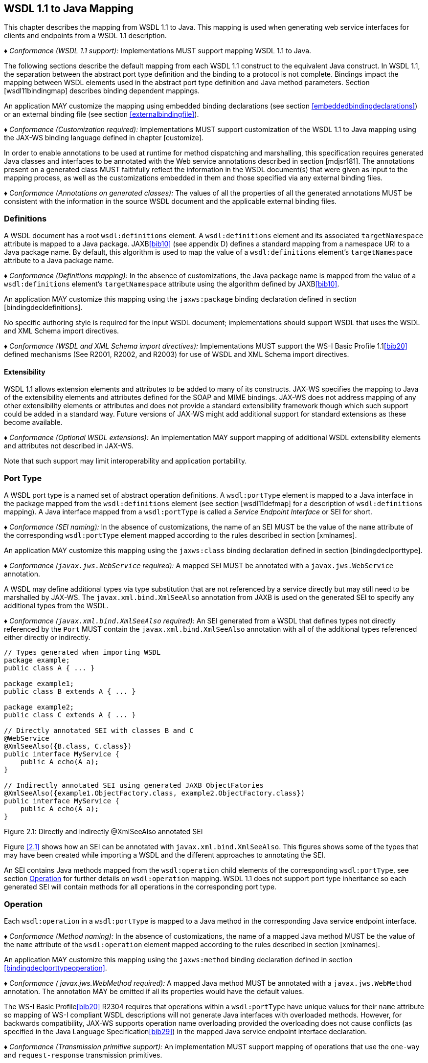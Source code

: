 //
// Copyright (c) 2020 Contributors to the Eclipse Foundation
//

[[wsdl112java]]
== WSDL 1.1 to Java Mapping

This chapter describes the mapping from WSDL 1.1 to Java. This mapping
is used when generating web service interfaces for clients and endpoints
from a WSDL 1.1 description.

_♦ Conformance (WSDL 1.1 support):_ Implementations MUST support mapping WSDL 1.1 to
Java.

The following sections describe the default mapping from each WSDL 1.1
construct to the equivalent Java construct. In WSDL 1.1, the separation
between the abstract port type definition and the binding to a protocol
is not complete. Bindings impact the mapping between WSDL elements used
in the abstract port type definition and Java method parameters. Section
[wsdl11bindingmap] describes binding dependent mappings.

An application MAY customize the mapping using embedded binding
declarations (see section <<embeddedbindingdeclarations>>) or an external
binding file (see section <<externalbindingfile>>).

_♦ Conformance (Customization required):_ Implementations MUST support customization of
the WSDL 1.1 to Java mapping using the JAX-WS binding language defined
in chapter [customize].

In order to enable annotations to be used at runtime for method
dispatching and marshalling, this specification requires generated Java
classes and interfaces to be annotated with the Web service annotations
described in section [mdjsr181]. The annotations present on a generated
class MUST faithfully reflect the information in the WSDL document(s)
that were given as input to the mapping process, as well as the
customizations embedded in them and those specified via any external
binding files.

_♦ Conformance (Annotations on generated classes):_ The values of all the properties of
all the generated annotations MUST be consistent with the information in
the source WSDL document and the applicable external binding files.

[[wsdl11defmap]]
=== Definitions

A WSDL document has a root `wsdl:definitions` element. A
`wsdl:definitions` element and its associated `targetNamespace`
attribute is mapped to a Java package. JAXB<<bib10>>
(see appendix D) defines a standard mapping from a namespace URI to a
Java package name. By default, this algorithm is used to map the value
of a `wsdl:definitions` element’s `targetNamespace` attribute to a Java
package name.

_♦ Conformance (Definitions mapping):_ In the absence of customizations, the Java package
name is mapped from the value of a `wsdl:definitions` element’s
`targetNamespace` attribute using the algorithm defined by JAXB<<bib10>>.

An application MAY customize this mapping using the `jaxws:package`
binding declaration defined in section [bindingdecldefinitions].

No specific authoring style is required for the input WSDL document;
implementations should support WSDL that uses the WSDL and XML Schema
import directives.

_♦ Conformance (WSDL and XML Schema import directives):_ Implementations MUST support the
WS-I Basic Profile 1.1<<bib20>>
defined mechanisms (See R2001, R2002, and R2003) for use of WSDL and XML
Schema import directives.

[[extensibility]]
==== Extensibility

WSDL 1.1 allows extension elements and attributes to be added to many of
its constructs. JAX-WS specifies the mapping to Java of the
extensibility elements and attributes defined for the SOAP and MIME
bindings. JAX-WS does not address mapping of any other extensibility
elements or attributes and does not provide a standard extensibility
framework though which such support could be added in a standard way.
Future versions of JAX-WS might add additional support for standard
extensions as these become available.

_♦ Conformance (Optional WSDL extensions):_ An implementation MAY support mapping of
additional WSDL extensibility elements and attributes not described in
JAX-WS.

Note that such support may limit interoperability and application
portability.

[[wsdl11porttype]]
=== Port Type

A WSDL port type is a named set of abstract operation definitions. A
`wsdl:portType` element is mapped to a Java interface in the package
mapped from the `wsdl:definitions` element (see section [wsdl11defmap]
for a description of `wsdl:definitions` mapping). A Java interface
mapped from a `wsdl:portType` is called a _Service Endpoint Interface_
or SEI for short.

_♦ Conformance (SEI naming):_ In the absence of customizations, the name of an SEI MUST
be the value of the `name` attribute of the corresponding
`wsdl:portType` element mapped according to the rules described in
section [xmlnames].

An application MAY customize this mapping using the `jaxws:class`
binding declaration defined in section [bindingdeclporttype].

_♦ Conformance (`javax.jws.WebService` required):_ A mapped SEI MUST be annotated with a
`javax.jws.WebService` annotation.

A WSDL may define additional types via type substitution that are not
referenced by a service directly but may still need to be marshalled by
JAX-WS. The `javax.xml.bind.XmlSeeAlso` annotation from JAXB is used on
the generated SEI to specify any additional types from the WSDL.

_♦ Conformance (`javax.xml.bind.XmlSeeAlso` required):_ An SEI generated from a WSDL that
defines types not directly referenced by the `Port` MUST contain the
`javax.xml.bind.XmlSeeAlso` annotation with all of the additional types
referenced either directly or indirectly.

[id="2.1"]
[source,java,numbered]
-------------
// Types generated when importing WSDL
package example;
public class A { ... }

package example1;
public class B extends A { ... }

package example2;
public class C extends A { ... }

// Directly annotated SEI with classes B and C
@WebService
@XmlSeeAlso({B.class, C.class})
public interface MyService {
    public A echo(A a);
}

// Indirectly annotated SEI using generated JAXB ObjectFatories
@XmlSeeAlso({example1.ObjectFactory.class, example2.ObjectFactory.class})
public interface MyService {
    public A echo(A a);
}
-------------

Figure 2.1: Directly and indirectly @XmlSeeAlso annotated SEI


Figure <<2.1>> shows how an SEI can be annotated with
`javax.xml.bind.XmlSeeAlso`. This figures shows some of the types that
may have been created while importing a WSDL and the different
approaches to annotating the SEI.

An SEI contains Java methods mapped from the `wsdl:operation` child
elements of the corresponding `wsdl:portType`, see section <<wsdl11opmap>>
for further details on `wsdl:operation` mapping. WSDL 1.1 does not
support port type inheritance so each generated SEI will contain methods
for all operations in the corresponding port type.

[[wsdl11opmap]]
=== Operation

Each `wsdl:operation` in a `wsdl:portType` is mapped to a Java method in
the corresponding Java service endpoint interface.

_♦ Conformance (Method naming):_ In the absence of customizations, the name of a mapped
Java method MUST be the value of the `name` attribute of the
`wsdl:operation` element mapped according to the rules described in
section [xmlnames].

An application MAY customize this mapping using the `jaxws:method`
binding declaration defined in section <<bindingdeclporttypeoperation>>.

_♦ Conformance ( javax.jws.WebMethod required):_ A mapped Java method MUST be annotated
with a `javax.jws.WebMethod` annotation. The annotation MAY be omitted
if all its properties would have the default values.

The WS-I Basic Profile<<bib20>> R2304
requires that operations within a `wsdl:portType` have unique values for
their `name` attribute so mapping of WS-I compliant WSDL descriptions
will not generate Java interfaces with overloaded methods. However, for
backwards compatibility, JAX-WS supports operation name overloading
provided the overloading does not cause conflicts (as specified in the
Java Language Specification<<bib29>>) in the mapped Java
service endpoint interface declaration.

_♦ Conformance (Transmission primitive support):_ An implementation MUST support mapping
of operations that use the `one-way` and `request-response` transmission
primitives.

_♦ Conformance (Using javax.jws.OneWay ):_ A Java method mapped from a one-way operation
MUST be annotated with a `javax.jws.OneWay` annotation.

Mapping of `notification` and `solicit-response` operations is out of
scope.

[[msgandpart]]
==== Message and Part

Each `wsdl:operation` refers to one or more `wsdl:message` elements via
child `wsdl:input`, `wsdl:output`, and `wsdl:fault` elements that
describe the input, output, and fault messages for the operation
respectively. Each operation can specify one input message, zero or one
output message, and zero or more fault messages.

Fault messages are mapped to application specific exceptions (see
section [faulttoexceptmap]). The contents of input and output messages
are mapped to Java method parameters using two different styles:
non-wrapper style and wrapper style. The two mapping styles are
described in the following subsections. Note that the binding of a port
type can affect the mapping of that port type to Java, see section
[wsdl11bindingmap] for details.

_♦ Conformance (Using javax.jws.SOAPBinding ):_ An SEI mapped from a port type that is
bound using the WSDL SOAP binding MUST be annotated with a
`javax.jws.SOAPBinding` annotation describing the choice of style,
encoding and parameter style. The annotation MAY be omitted if all its
properties would have the default values (i.e.
document/literal/wrapped).

_♦ Conformance (Using javax.jws.WebParam ):_ Generated Java method parameters MUST be
annotated with a `javax.jws.WebParam` annotation. If the style is rpc or
if the style is Document and the parameter style is BARE then the
`partName` element of `javax.jws.WebParam` MUST refer to the `wsdl:part`
name of the parameter.

_♦ Conformance (Using javax.jws.WebResult ):_ Generated Java methods MUST be annotated
with a `javax.jws.WebResult` annotation. If the style is rpc or if the
style is Document and the parameter style is BARE then the `partName`
element of `javax.jws.WebResult` MUST refer to the `wsdl:part` name of
the parameter. The annotation MAY be omitted if all its properties would
have the default values.

WSDL description may have `wsam:Action` attribute on `wsdl:input`,
`wsdl:output`, `wsdl:fault` elements in a `wsdl:operation`. This
`wsam:Action` attribute is used to explicitly define the value of the
WS-Addressing Action header and this needs to be mapped on to the
corresponding Java method.

_♦ Conformance (Generating @Action ):_ Generated Java Methods MUST be annotated with
`@Action` and `@FaultAction` annotations for the corresponding
`wsdl:input`, `wsdl:output` and `wsdl:fault` messages that contain
`wsam:Action` attributes

_♦ Conformance (Generating @Action input)):_ If a `wsdl:input` element contains a
`wsam:Action` attribute, the value of the attribute MUST be set to the
`input` element of `@Action`

_♦ Conformance (Generating @Action output)):_ If a `wsdl:output` element contains a
`wsam:Action` attribute, the value of the attribute MUST be set to the
`output` element of `@Action`

_♦ Conformance (Generating @Action fault)):_ If a `wsdl:fault` element contains a
`wsam:Action` attribute, the value of the attribute MUST be set to the
value element of `@FaultAction`. The `className` element of
`@FaultAction` MUST be the exception class name associated with the
`wsdl:fault`

[id="2.2"]
Figure 2.2: shows an example of the `wsam:Action` mapping
described above.
[source,java,numbered]
-------------
<operation name="getPrice">
<input message="tns:getPrice" />
<output message="tns:getPriceResponse" wsam:Action="outAction"/>
<fault name="InvalidTickerException"
message="tns:InvalidTickerException" wsam:Action="faultAction"/>
</operation>

// the mapped java method
@Action(output="outAction",
fault={ @FaultAction(className=InvalidTickerException.class,
value="faultAction") }
)
float getPrice(String ticker) throws InvalidTickerException;
-------------

Figure 2.2: Mapping of wsam:Action metadata

When generating an SEI from WSDL and XML schema, occasionally
ambiguities occur on what XML infoset should be used to represent a
method’s return value or parameters. In order to remove these
ambiguities, JAXB annotations may need to be generated on methods and
method parameters to assure that the return value and the parameters are
marshalled with the proper XML infoset. A JAXB annotation on the method
is used to specify the binding of a methods return type while an
annotation on the parameter specifies the binding of that parameter. If
the default XML infoset for the return type or parameters correctly
represents the XML infoset, no JAXB annotations are needed.

_♦ Conformance (use of JAXB annotations):_ An SEI method MUST contain the appropriate
JAXB annotations to assure that the proper XML infoset is used when
marshalling/unmarshalling the return type. Parameters of an SEI method
MUST contain the appropriate JAXB annotations to assure that the proper
XML infoset is used when marshalling/unmarshalling the parameters of the
method. The set of JAXB annotations that MUST be supported are:
`javax.xml.bind.annotation.XmlAttachementRef`,
`javax.xml.bind.annotation.XmlList`, `javax.xml.bind.XmlMimeType` and
`javax.xml.bind.annotation.adapters.XmlJavaTypeAdapter`.

[[non-wrapper-style]]
===== Non-wrapper Style

A `wsdl:message` is composed of zero or more `wsdl:part` elements.
Message parts are classified as follows:

`in`::
  The message part is present only in the operation’s input message.
`out`::
  The message part is present only in the operation’s output message.
`in/out`::
  The message part is present in both the operation’s input message and
  output message.

Two parts are considered equal if they have the same values for their
`name` attribute and they reference the same global element or type.
Using non-wrapper style, message parts are mapped to Java parameters
according to their classification as follows:

`in`::
  The message part is mapped to a method parameter.
`out`::
  The message part is mapped to a method parameter using a holder class
  (see section [wsd112jholders]) or is mapped to the method return type.
`in/out`::
  The message part is mapped to a method parameter using a holder class.

_♦ Conformance (Non-wrapped parameter naming):_ In the absence of any customizations, the
name of a mapped Java method parameter MUST be the value of the `name`
attribute of the `wsdl:part` element mapped according to the rules
described in sections [xmlnames] and [namecollisions].

An application MAY customize this mapping using the `jaxws:parameter`
binding declaration defined in section [bindingdeclporttypeoperation].

Section [paramorderandreturn] defines rules that govern the ordering of
parameters in mapped Java methods and identification of the part that is
mapped to the method return type.

[[wrappedstyle]]
===== Wrapper Style

A WSDL operation qualifies for wrapper style mapping only if the
following criteria are met:

1.  The operation’s input and output messages (if present) each contain
only a single part
2.  The input message part refers to a global element declaration whose
localname is equal to the operation name
3.  The output message (if present) part refers to a global element
declaration
4.  The elements referred to by the input and output message (if
present) parts (henceforth referred to as _wrapper_ elements) are both
complex types defined using the `xsd:sequence` compositor
5.  The wrapper elements only contain child elements, they MUST not
contain other structures such as wildcards (element or attribute),
`xsd:choice`, substitution groups (element references are not permitted)
or attributes; furthermore, they MUST not be nillable.

_♦ Conformance (Default mapping mode):_ Operations that do not meet the criteria above
MUST be mapped using non-wrapper style.

In some cases use of the wrapper style mapping can lead to undesirable
Java method signatures and use of non-wrapper style mapping would be
preferred.

_♦ Conformance (Disabling wrapper style):_ An implementation MUST support use of the
`jaxws:enableWrapperStyle` binding declaration to enable or disable the
wrapper style mapping of operations (see section
[bindingdeclporttypeoperation]).

Using wrapper style, the child elements of the wrapper element
(henceforth called _wrapper children_) are mapped to Java parameters,
wrapper children are classified as follows:

`in`::
  The wrapper child is only present in the input message part’s wrapper
  element.
`out`::
  The wrapper child is only present in the output message part’s wrapper
  element.
`in/out`::
  The wrapper child is present in both the input and output message
  part’s wrapper element.

Two wrapper children are considered equal if they have the same local
name, the same XML schema type and the same Java type after mapping (see
section [wsdl11typemapping] for XML Schema to Java type mapping rules).
The mapping depends on the classification of the wrapper child as
follows:

`in`::
  The wrapper child is mapped to a method parameter.
`out`::
  The wrapper child is mapped to a method parameter using a holder class
  (see section [wsd112jholders]) or is mapped to the method return
  value.
`in/out`::
  The wrapper child is mapped to a method parameter using a holder
  class.

_♦ Conformance (Wrapped parameter naming):_ In the absence of customization, the name of
a mapped Java method parameter MUST be the value of the local name of
the wrapper child mapped according to the rules described in sections
[xmlnames] and [namecollisions].

An application MAY customize this mapping using the `jaxws:parameter`
binding declaration defined in section [bindingdeclporttypeoperation].

_♦ Conformance (Parameter name clash):_ If the mapping results in two Java parameters
with the same name and one of those parameters is not mapped to the
method return type, see section [paramorderandreturn], then this is
reported as an error and requires developer intervention to correct,
either by disabling wrapper style mapping, modifying the source WSDL or
by specifying a customized parameter name mapping.

_♦ Conformance (Using `javax.xml.ws.RequestWrapper` ):_ If wrapper style is used,
generated Java methods MUST be annotated with a
`javax.xml.ws.RequestWrapper` annotation. The annotation MAY be omitted
if all its properties would have the default values.

_♦ Conformance (Using `javax.xml.ws.ResponseWrapper` ):_ If wrapper style is used,
generated Java methods MUST be annotated with a
`javax.xml.ws.ResponseWrapper` annotation. The annotation MAY be omitted
if all its properties would have the default values.

[[example]]
===== Example

Figure [w112jwrapperex] shows a WSDL extract and the Java method that
results from using wrapper and non-wrapper mapping styles. For
readability, annotations are omitted.

[id="2.3"]
[source,xml,numbered]
-------------
<!-- WSDL extract -->
<types>
<xsd:element name="setLastTradePrice">
<xsd:complexType>
<xsd:sequence>
<xsd:element name="tickerSymbol" type="xsd:string"/>
<xsd:element name="lastTradePrice" type="xsd:float"/>
</xsd:sequence>
</xsd:complexType>
</xsd:element>

    <xsd:element name="setLastTradePriceResponse">
        <xsd:complexType>
            <xsd:sequence/>
        </xsd:complexType>
    </xsd:element>
</types>

<message name="setLastTradePrice">
<part name="setLastTradePrice"
element="tns:setLastTradePrice"/>
</message>

<message name="setLastTradePriceResponse">
<part name="setLastTradePriceResponse"
element="tns:setLastTradePriceResponse"/>
</message>

<portType name="StockQuoteUpdater">
<operation name="setLastTradePrice">
<input message="tns:setLastTradePrice"/>
<output message="tns:setLastTradePriceResponse"/>
</operation>
</portType>

// non-wrapper style mapping
SetLastTradePriceResponse setLastTradePrice(
SetLastTradePrice setLastTradePrice);

// wrapper style mapping
void setLastTradePrice(String tickerSymbol, float lastTradePrice);
-------------
Figure 2.3: Wrapper and non-wrapper mapping styles

[[paramorderandreturn]]
==== Parameter Order and Return Type

A `wsdl:operation` element may have a `parameterOrder` attribute that
defines the ordering of parameters in a mapped Java method as follows:

* Message parts are either listed or unlisted. If the value of a
`wsdl:part` element’s `name` attribute is present in the
`parameterOrder` attribute then the part is listed, otherwise it is
unlisted.
+
*Note:* _R2305 in WS-I Basic Profile 1.1 (Ballinger, Ehnebuske, Ferris, et al.
2004) requires that if the parameterOrder attribute is present then at
most one part may be unlisted. However, the algorithm outlined in this
section supports WSDLs that do not conform with this requirement._
* Parameters that are mapped from message parts are either listed or
unlisted. Parameters that are mapped from listed parts are listed;
parameters that are mapped from unlisted parts are unlisted.
* Parameters that are mapped from wrapper children (wrapper style
mapping only) are unlisted.
* Listed parameters appear first in the method signature in the order in
which their corresponding parts are listed in the `parameterOrder`
attribute.
* Unlisted parameters either form the return type or follow the listed
parameters
* The return type is determined as follows:
+
Non-wrapper style mapping::
  Only parameters that are mapped from parts in the abstract output
  message may form the return type, parts from other messages (see e.g.
  section [wsdl11headbindext]) do not qualify. If there is a single
  unlisted `out` part in the abstract output message then it forms the
  method return type, otherwise the return type is `void`.
Wrapper style mapping::
  If there is a single `out` wrapper child then it forms the method
  return type, if there is an `out` wrapper child with a local name of
  return then it forms the method return type, otherwise the return type
  is `void`.
* Unlisted parameters that do not form the return type follow the listed
parameters in the following order:
1.  Parameters mapped from `in` and `in/out` parts appear in the same
order the corresponding parts appear in the input message.
2.  Parameters mapped from `in` and `in/out` wrapper children (wrapper
style mapping only) appear in the same order as the corresponding
elements appear in the wrapper.
3.  Parameters mapped from `out` parts appear in the same order the
corresponding parts appear in the output message.
4.  Parameters mapped from `out` wrapper children (wrapper style mapping
only) appear in the same order as the corresponding wrapper children
appear in the wrapper.

[[wsd112jholders]]
==== Holder Class

Holder classes are used to support `out` and `in/out` parameters in
mapped method signatures. They provide a mutable wrapper for otherwise
immutable object references. JAX-WS defines a generic holder class
(`javax.xml.ws.Holder<T>`) that can be used for any Java class.

Parameters whose XML data type would normally be mapped to a Java
primitive type (e.g., `xsd:int` to `int`) are instead mapped to a
`Holder` whose type parameter is bound to the Java wrapper class
corresponding to the primitive type. E.g., an `out` or `in/out`
parameter whose XML data type would normally be mapped to a Java `int`
is instead mapped to `Holder<java.lang.Integer>`.

_♦ Conformance (Use of `Holder` ):_ Implementations MUST map `out` and `in/out` method
parameters using `javax.xml.ws.Holder<T>`, with the exception of a `out`
part that has been mapped to the method’s return type.

[[wsdl11asyncmethod]]
==== Asynchrony

In addition to the synchronous mapping of `wsdl:operation` described
above, a client side asynchronous mapping is also supported. It is
expected that the asynchronous mapping will be useful in some but not
all cases and therefore generation of the client side asynchronous
methods should be optional at the users discretion.

_♦ Conformance (Asynchronous mapping required):_ An implementation MUST support the
asynchronous mapping.

_♦ Conformance (Asynchronous mapping option):_ An implementation MUST support use of the
`jaxws:enableAsyncMapping` binding declaration defined in section
<<bindingdeclporttypeoperation>> to enable and disable the asynchronous
mapping.

JSR-181 currently does not define annotations that can be used to mark a
method as being asynchronous.

[[standard-asynchronous-interfaces]]
===== Standard Asynchronous Interfaces

The following standard interfaces are used in the asynchronous operation
mapping:

`javax.xml.ws.Response`::
  A generic interface that is used to group the results of a method
  invocation with the response context. `Response` extends `Future<T>`
  to provide asynchronous result polling capabilities.
`javax.xml.ws.AsyncHandler`::
  A generic interface that clients implement to receive results in an
  asynchronous callback.

[[operation]]
===== Operation

Each `wsdl:operation` is mapped to two additional methods in the
corresponding service endpoint interface:

Polling method::
  A polling method returns a typed `Response<`_ResponseBean_`>` that may
  be polled using methods inherited from `Future<T>` to determine when
  the operation has completed and to retrieve the results. See below for
  further details on _ResponseBean_.
Callback method::
  A callback method takes an additional final parameter that is an
  instance of a typed `AsyncHandler<`_ResponseBean_`>` and returns a
  wildcard `Future<?>` that may be polled to determine when the
  operation has completed. The object returned from `Future<?>.get()`
  has no standard type. Client code should not attempt to cast the
  object to any particular type as this will result in non-portable
  behavior.

_♦ Conformance (Asynchronous method naming):_ In the absence of customizations, the name
of the polling and callback methods MUST be the value of the `name`
attribute of the `wsdl:operation` suffixed with Async mapped according
to the rules described in sections <<xmlnames>> and <<namecollisions>>.

_♦ Conformance (Asynchronous parameter naming):_ The name of the method parameter for the
callback handler MUST be asyncHandler. Parameter name collisions require
user intervention to correct, see section <<namecollisions>>.

An application MAY customize this mapping using the `jaxws:method`
binding declaration defined in section <<bindingdeclporttypeoperation>>.

_♦ Conformance (Failed method invocation):_ If there is any error prior to invocation of
the operation, an implementation MUST throw a
`WebServiceException`footnote:[Errors that occur during the invocation
are reported when the client attempts to retrieve the results of the
operation, see section <<wsdl112jasyncfaults>>.].

[[message-and-part]]
===== Message and Part

The asynchronous mapping supports both wrapper and non-wrapper mapping
styles, but differs in how it maps `out` and `in/out` parts or wrapper
children:

in::
  The part or wrapper child is mapped to a method parameter as described
  in section <<msgandpart>>.
out::
  The part or wrapper child is mapped to a property of the response bean
  (see below).
in/out::
  The part or wrapper child is mapped to a method parameter (no holder
  class) and to a property of the response bean.

[[wsdl11responsebean]]
===== Response Bean

A response bean is a mapping of an operation’s output message, it
contains properties for each `out` and `in/out` message part or wrapper
child.

_♦ Conformance (Response bean naming):_ In the absence of customizations, the name of a
response bean MUST be the value of the `name` attribute of the
`wsdl:operation` suffixed with Response mapped according to the rules
described in sections <<xmlnames>> and <<namecollisions>>.

A response bean is mapped from a global element declaration following
the rules described in section <<wsdl11typemapping>>. The global element
declaration is formed as follows (in order of preference):

* If the operation’s output message contains a single part and that part
refers to a global element declaration then use the referenced global
element.
* Synthesize a global element declaration of a complex type defined
using the `xsd:sequence` compositor. Each output message part is mapped
to a child of the synthesized element as follows:
** Each global element referred to by an output part is added as a child
of the sequence.
** Each part that refers to a type is added as a child of the sequence
by creating an element in no namespace whose localname is the value of
the `name` attribute of the `wsdl:part` element and whose type is the
value of the `type` attribute of the `wsdl:part` element

If the resulting response bean has only a single property then the bean
wrapper should be discarded in method signatures. In this case, if the
property is a Java primitive type then it is boxed using the Java
wrapper type (e.g. `int` to `Integer`) to enable its use with
`Response`.

[[wsdl112jasyncfaults]]
===== Faults

Mapping of WSDL faults to service specific exceptions is identical for
both asynchronous and synchronous cases, section <<faulttoexceptmap>>
describes the mapping. However, mapped asynchronous methods do not throw
service specific exceptions directly. Instead a
`java.util.concurrent.ExecutionException` is thrown when a client
attempts to retrieve the results of an asynchronous method invocation
via the `Response.get` method.

_♦ Conformance (Asynchronous fault reporting):_ A WSDL fault that occurs during execution
of an asynchronous method invocation MUST be mapped to a
`java.util.concurrent.ExecutionException` thrown when the client calls
`Response.get`.

`Response` is a static generic interface whose `get` method cannot throw
service specific exceptions. Instead of throwing a service specific
exception, a `Response` instance throws an `ExecutionException` whose
cause is set to an instance of the service specific exception mapped
from the corresponding WSDL fault.

_♦ Conformance (Asychronous fault cause):_ An `ExecutionException` that is thrown by the
`get` method of `Response` as a result of a WSDL fault MUST have as its
cause the service specific exception mapped from the WSDL fault, if
there is one, otherwise the `ProtocolException` mapped from the WSDL
fault (see <<coreexceptions>>).

[[mapping-examples]]
===== Mapping Examples

Figure <<2.4>> shows an example of the asynchronous operation
mapping. Note that the mapping uses `Float` instead of a response bean
wrapper (`GetPriceResponse`) since the synthesized global element
declaration for the operations output message (lines 17–24) maps to a
response bean that contains only a single property.

[id="2.4"]
[source,java,numbered]
-------------
<!-- WSDL extract -->
<message name="getPrice">
<part name="ticker" type="xsd:string"/>
</message>

<message name="getPriceResponse">
<part name="price" type="xsd:float"/>
</message>

<portType name="StockQuote">
<operation name="getPrice">
<input message="tns:getPrice"/>
<output message="tns:getPriceResponse"/>
</operation>
</portType>

<!-- Synthesized response bean element -->
<xsd:element name="getPriceResponse">
<xsd:complexType>
<xsd:sequence>
<xsd:element name="price" type="xsd:float"/>
</xsd:sequence>
</xsd:complexType>
</xsd:element>

// synchronous mapping
@WebService
public interface StockQuote {
float getPrice(String ticker);
}

// asynchronous mapping
@WebService
public interface StockQuote {
float getPrice(String ticker);
Response<Float> getPriceAsync(String ticker);
Future<?> getPriceAsync(String ticker, AsyncHandler<Float>);
}
-------------
Figure 2.4: Asynchronous operation mapping

[[usage-examples]]
===== Usage Examples

* Synchronous use.
[source,java,numbered]
-------------
Service service = ...;
StockQuote quoteService = (StockQuote)service.getPort(portName);
Float quote = quoteService.getPrice(ticker);
-------------

* Asynchronous polling use.
[source,java,numbered]
-------------
Service service = ...;
StockQuote quoteService = (StockQuote)service.getPort(portName);
Response<Float> response = quoteService.getPriceAsync(ticker);
while (!response.isDone()) {
// do something while we wait
}
Float quote = response.get();
-------------

* Asynchronous callback use.
[source,java,numbered]
-------------
class MyPriceHandler implements AsyncHandler<Float> {
...
public void handleResponse(Response<Float> response) {
-------------

[[wsdl11typemapping]]
=== Types

Mapping of XML Schema types to Java is described by the JAXB 2.1
specification<<bib11>>. The contents of a `wsdl:types` section is
passed to JAXB along with any additional type or element declarations
(e.g., see section <<wsdl11asyncmethod>>) required to map other WSDL
constructs to Java. E.g., section <<wsdl11asyncmethod>> defines an
algorithm for synthesizing additional global element declarations to
provide a mapping from WSDL operations to asynchronous Java method
signatures.

JAXB supports mapping XML types to either Java interfaces or classes. By
default JAX-WS uses the class based mapping of JAXB but also allows use
of the interface based mapping.

_♦ Conformance (JAXB class mapping):_ In the absence of user customizations, an
implementation MUST use the JAXB class based mapping with
`generateValueClass` set to `true` and `generateElementClass` set to
`false` when mapping WSDL types to Java.

_♦ Conformance (JAXB customization use):_ An implementation MUST support use of JAXB
customizations during mapping as detailed in section
<<jaxbbindingdeclarations>>.

_♦ Conformance (JAXB customization clash):_ To avoid clashes, if a user customizes the
mapping, an implementation MUST NOT add the default class based mapping
customizations.

In addition, for ease of use, JAX-WS strips any `JAXBElement<T>` wrapper
off the type of a method parameter if the normal JAXB mapping would
result in onefootnote:[JAXB maps an element declaration to a Java
instance that implements JAXBElement.]. E.g. a parameter that JAXB would
map to `JAXBElement<Integer>` is instead be mapped to `Integer`.

JAXB provides support for the SOAP MTOM<<bib30>>
/XOP<<bib31>> mechanism for
optimizing transmission of binary data types. JAX-WS provides the MIME
processing required to enable JAXB to serialize and deserialize MIME
based MTOM/XOP packages. The contract between JAXB and an MTOM/XOP
package processor is defined by the
`javax.xml.bind.AttachmentMarshaller` and
`javax.xml.bind.AttachmentUnmarshaller` classes. A JAX-WS implementation
can plug into it by registering its own `AttachmentMarshaller` and
`AttachmentUnmarshaller` at runtime using the
`setAttachmentUnmarshaller` method of `javax.xml.bind.Unmarshaller`
(resp. the `setAttachmentMarshaller` method of
`javax.xml.bind.Marshaller`).

[[w3ceprmapping]]
==== W3CEndpointReference

JAXB 2.1 by default does not map `wsa:EndpointReference` to the
`javax.xml.ws.wsaddressing.W3CEndpointReference` class. However, for
JAX-WS developers to fully utilize the use of a `wsa:EndpointReference`,
JAX-WS implementations MUST map the `wsa:EndpointReference`

and its subtypes to `javax.ws.xml.ws.W3CEndpointReference` by default.
JAXB 2.1 provides a standard customization that can be used to cause
this mapping. Implementations may provide a way to map these types
differently.

_♦ Conformance (`javax.xml.ws.wsaddressing.W3CEndpointReference`):_ Any schema element of
the type `wsa:EndpointReference` or its subtypes MUST be mapped to
`javax.xml.ws.wsaddressing.W3CEndpointReference` by default.

[[faulttoexceptmap]]
=== Fault

A `wsdl:fault` element is mapped to a Java exception.

_♦ Conformance (`javax.xml.ws.WebFault` required):_ A mapped exception MUST be annotated
with a `javax.xml.ws.WebFault` annotation.

_♦ Conformance (Exception naming):_ In the absence of customizations, the name of a
mapped exception MUST be the value of the `name` attribute of the
`wsdl:message` referred to by the `wsdl:fault` element mapped according
to the rules in sections <<xmlnames>> and <<namecollisions>>.

An application MAY customize this mapping using the `jaxws:class`
binding declaration defined in section <<bindingdeclporttypefault>>.

Multiple operations within the same service can define equivalent
faults. Faults defined within the same service are equivalent if the
values of their `message` attributes are equal.

_♦ Conformance (Fault equivalence):_ An implementation MUST map equivalent faults within
a service to a single Java exception class.

A `wsdl:fault` element refers to a `wsdl:message` that contains a single
part. The global element declarationfootnote:[WS-I Basic
Profile<<bib20>> R2205 requires parts
to refer to elements rather than types.] referred to by that part is
mapped to a Java bean, henceforth called a _fault bean_, using the
mapping described in section <<wsdl11typemapping>>. An implementation
generates a wrapper exception class that extends `java.lang.Exception`
and contains the following methods:

_WrapperException_`(String message, `_FaultBean_`faultInfo)`::
  A constructor where _WrapperException_ is replaced with the name of
  the generated wrapper exception and _FaultBean_ is replaced by the
  name of the generated fault bean.
_WrapperException_`(String message, `_FaultBean_`faultInfo, Throwable cause)`::
  A constructor where _WrapperException_ is replaced with the name of
  the generated wrapper exception and _FaultBean_ is replaced by the
  name of the generated fault bean. The last argument, `cause`, may be
  used to convey protocol specific fault information, see section
  <<protocolspecificfaults>>.
_FaultBean_`getFaultInfo()`::
  Getter to obtain the fault information, where _FaultBean_ is replaced
  by the name of the generated fault bean.

The _WrapperException_ class is annotated using the `WebFault`
annotation (see section <<mdwebfault>>) to capture the local and namespace
name of the global element mapped to the fault bean.

Two `wsdl:fault` child elements of the same `wsdl:operation` that
indirectly refer to the same global element declaration are considered
to be equivalent since there is no interoperable way of differentiating
between their serialized forms.

_♦ Conformance (Fault equivalence):_ At runtime an implementation MAY map a serialized
fault into any equivalent Java exception.

[[example-1]]
==== Example

Figure <<2.5>> shows an example of the WSDL fault mapping
described above.

[id="2.5"]
[source,java,numbered]
-------------
<!-- WSDL extract -->
<types>
<xsd:schema targetNamespace="...">
<xsd:element name="faultDetail">
<xsd:complexType>
<xsd:sequence>
<xsd:element name="majorCode" type="xsd:int"/>
<xsd:element name="minorCode" type="xsd:int"/>
</xsd:sequence>
</xsd:complexType>
</xsd:element>
</xsd:schema>
</types>

<message name="operationException">
<part name="faultDetail" element="tns:faultDetail"/>
</message>

<portType name="StockQuoteUpdater">
<operation name="setLastTradePrice">
<input .../>
<output .../>
<fault name="operationException"
message="tns:operationException"/>
</operation>
</portType>

// fault mapping
@WebFault(name="faultDetail", targetNamespace="...")
class OperationException extends Exception {
OperationException(String message, FaultDetail faultInfo) {...}
OperationException(String message, FaultDetail faultInfo,
Throwable cause) {...}
FaultDetail getFaultInfo() {...}
}
-------------
Figure 2.5: Fault mapping

[[wsdl11bindingmap]]
=== Binding

The mapping from WSDL 1.1 to Java is based on the abstract description
of a `wsdl:portType` and its associated operations. However, the binding
of a port type to a protocol can introduce changes in the mapping – this
section describes those changes in the general case and specifically for
the mandatory WSDL 1.1 protocol bindings.

_♦ Conformance (Required WSDL extensions):_ An implementation MUST support mapping of the
WSDL 1.1 specified extension elements for the WSDL SOAP and MIME
bindings.

==== [[general-considerations]]
General Considerations

R2209 in WS-I Simple SOAP Binding Profile 1.1<<bib32>>
recommends that all parts of a message be bound but does not require it.

_♦ Conformance (Unbound message parts):_ To preserve the protocol independence of mapped
operations, an implementation MUST NOT ignore unbound message parts when
mapping from WSDL 1.1 to Java. Instead an implementation MUST generate
binding code that ignores `in` and `in/out` parameters mapped from
unbound parts and that presents `out` parameters mapped from unbound
parts as `null`.

[[wsdl11soapbindingmap]]
==== SOAP Binding

This section describes changes to the WSDL 1.1 to Java mapping that may
result from use of certain SOAP binding extensions.

[[wsdl11headbindext]]
===== Header Binding Extension

A `soap:header` element may be used to bind a part from a message to a
SOAP header. As clarified by R2208 in WS-I Basic Profile 1.1<<bib20>>,
the part may belong to either the
message bound by the `soap:body` or to a different message:

* If the part belongs to the message bound by the `soap:body` then it is
mapped to a method parameter as described in section <<wsdl11opmap>>. Such
a part is always mapped using the non-wrapper style.
* If the part belongs to a different message than that bound by the
`soap:body` then it may optionally be mapped to an additional method
parameter. When mapped to a parameter, the part is treated as an
additional unlisted part for the purposes of the mapping described in
section <<wsdl11opmap>>. This additional part does not affect eligibility
for wrapper style mapping of the message bound by the `soap:body` (see
section <<msgandpart>>); the additional part is always mapped using the
non-wrapper style.

Note that the order of headers in a SOAP message is independent of the
order of `soap:header` elements in the WSDL binding – see R2751 in WS-I
Basic Profile 1.0<<bib8>>. This
causes problems when two or more headers with the same qualified name
are present in a message and one or more of those headers are bound to a
method parameter since it is not possible to determine which header maps
to which parameter.

_♦ Conformance (Duplicate headers in binding):_ When mapping, an implemention MUST report
an error if the binding of an operation includes two or more
`soap:header` elements that would result in SOAP headers with the same
qualified name.

_♦ Conformance (Duplicate headers in message):_ An implementation MUST generate a runtime
error if, during unmarshalling, there is more than one instance of a
header whose qualified name is mapped to a method parameter.

[[wsdl11mimebindingmap]]
==== MIME Binding

The presence of a `mime:multipartRelated` binding extension element as a
child of a `wsdl:input` or `wsdl:output` element in a `wsdl:binding`
indicates that the corresponding messages may be serialized as MIME
packages. The WS-I Attachments Profile<<bib33>>
describes two separate attachment mechanisms, both based on use of the
WSDL 1.1 MIME binding<<bib5>>:

`wsiap:swaRef`::
  A schema type that may be used in the abstract message description to
  indicate a reference to an attachment.
`mime:content`::
  A binding construct that may be used to bind a message part to an
  attachment.

JAXB<<bib10>> describes the mapping from the WS-I
defined `wsiap:swaref` schema type to Java and, since JAX-WS inherits
this capability, it is not discussed further here. Use of the
`mime:content` construct is outside the scope of JAXB mapping and the
following subsection describes changes to the WSDL 1.1 to Java mapping
that results from its use.

[[mimecontent]]
===== `mime:content`

Message parts are mapped to method parameters as described in section
<<wsdl11opmap>> regardless of whether the part is bound to the SOAP
message or to an attachment. JAXB rules are used to determine the Java
type of message parts based on the XML schema type referenced by the
`wsdl:part`. However, when a message part is bound to a MIME part (using
the `mime:content` element of the WSDL MIME binding) additional
information is available that provides the MIME type of the data and
this can optionally be used to narrow the default JAXB mapping.
This use of additional metadata in `mime:content` elements is disabled
by default for WSDL to Java mapping, but can be enabled using
`jaxws:enableMIMEContent` customization (section <<bindingdeclbinding>>).

_♦ Conformance (Use of MIME type information):_ An implementation MUST support using the
`jaxws:enableMIMEContent` binding declaration defined in section
<<bindingdeclbinding>> to enable or disable the use of the additional
metadata in `mime:content` elements when mapping from WSDL to Java.

JAXB defines a mapping between MIME types and Java types. When a part is
bound using one or more `mime:content` elementsfootnote:[Multiple
`mime:content` elements for the same part indicate a set of permissible
alternate types.] and use of the additional metadata is enabled then the
JAXB mapping is customized to use the most specific type allowed by the
set of MIME types described for the part in the binding. The case where
the parameter mode is `INOUT` and is bound to different mime bindings in
the input and output messages using the `mime:content` element MUST also
be treated in the same way as described above. Please refer to appendix
H in the JAXB 2.0 specification <<bib10>> for details
of the type mapping.

The part belongs to the message bound by the `soap:body` then it is
mapped to a method parameter as described in section <<wsdl11opmap>>. Such
a part is always mapped using the non-wrapper style.

Parts bound to MIME using the `mime:content` WSDL extension are mapped
as described in section <<wsdl11opmap>>. These parts are mapped using the
non-wrapper style.

Figure <<2.6>> shows an example WSDL and two mapped interfaces:
one without using the `mime:content` metadata, the other using the
additional metadata to narrow the binding. Note that in the latter the
type of the `claimPhoto` method parameter is `Image` rather than the
default `byte[]`.

[id="2.6"]
[source,java,numbered]
-------------
<!-- WSDL extract -->
<wsdl:message name="ClaimIn">
<wsdl:part name="body" element="types:ClaimDetail"/>
<wsdl:part name="ClaimPhoto" type="xsd:base64Binary"/>
</wsdl:message>

<wsdl:portType name="ClaimPortType">
<wsdl:operation name="SendClaim">
<wsdl:input message="tns:ClaimIn"/>
</wsdl:operation>
</wsdl:portType>

<wsdl:binding name="ClaimBinding" type="tns:ClaimPortType">
<soapbind:binding style="document" transport="..."/>
<wsdl:operation name="SendClaim">
<soapbind:operation soapAction="..."/>
<wsdl:input>
<mime:multipartRelated>
<mime:part>
<soapbind:body parts="body" use="literal"/>
</mime:part>
<mime:part>
<mime:content part="ClaimPhoto" type="image/jpeg"/>
<mime:content part="ClaimPhoto" type="image/gif"/>
</mime:part>
</mime:multipartRelated>
</wsdl:input>
</wsdl:operation>
</wsdl:binding>

// Mapped Java interface without mime:content metadata
@WebService
public interface ClaimPortType {
public String sendClaim(ClaimDetail detail, byte claimPhoto[]);
}

// Mapped Java interface using mime:content metadata
@WebService
public interface ClaimPortType {
public String sendClaim(ClaimDetail detail, Image claimPhoto);
}
-------------
Figure 2.6: Use of `mime:content` metadata

_♦ Conformance (MIME type mismatch):_ On receipt of a message where the MIME type of a
part does not match that described in the WSDL an implementation SHOULD
throw a `WebServiceException`.

_♦ Conformance (MIME part identification):_ An implementation MUST use the algorithm
defined in the WS-I Attachments Profile<<bib33>>
when generating the MIME `Content-ID` header field value for a part
bound using `mime:content`.

[[gensvcif]]
=== Service and Port

A `wsdl:service` is a collection of related `wsdl:port` elements. A
`wsdl:port` element describes a port type bound to a particular protocol
(a `wsdl:binding`) that is available at particular endpoint address. On
the client side, a `wsdl:service` element is mapped to a generated
service class that extends `javax.xml.ws.Service` (see section
<<serviceapi>> for more information on the `Service` class).

_♦ Conformance ( Service superclass required):_ A generated service class MUST extend
the `javax.xml.ws.Service` class.

_♦ Conformance (Service class naming):_ In the absence of customization, the name of a
generated service class MUST be the value of the `name` attribute of the
`wsdl:service` element mapped according to the rules described in
sections <<xmlnames>> and <<namecollisions>>.

An application MAY customize the name of the generated service class
using the `jaxws:class` binding declaration defined in section
<<bindingdeclservice>>.

In order to allow an implementation to identify the Web service that a
generated service class corresponds to, the latter is required to be
annotated with `javax.xml.ws.WebServiceClient` annotation. The
annotation contains all the information necessary to locate a WSDL
document and uniquely identify a `wsdl:service` inside it.

_♦ Conformance (`javax.xml.ws.WebServiceClient required`):_ A generated service class
MUST be annotated with a `javax.xml.ws.WebServiceClient` annotation.

JAX-WS 2.2 mandates that six constructors be present on every generated
service class.

_♦ Conformance (Generated service default constructor):_ A generated service class MUST
have a default (i.e. zero-argument) public constructor. This constructor
MUST call the `javax.xml.ws.Service(URL, QName)` protected constructor,
passing as arguments the WSDL location and the service name. The values
of the actual arguments for this call MUST be equal (in the
`java.lang.Object.equals` sense) to the values specified in the
mandatory `WebServiceClient` annotation on the generated service class
itself.

_♦ Conformance (Generated service `(WebServiceFeature ...)` constructor):_ A generated
service class MUST have a public constructor that takes one argument,
the web service features (a varargs `javax.xml.ws.WebServiceFeature`).
This constructor MUST call the
`javax.xml.ws.Service(URL, QName, WebServiceFeature ...)` protected
constructor, passing as arguments the WSDL location, the service name
and the web service features. The values of the actual arguments WSDL
location, service name for this call are as specified in the mandatory
`WebServiceClient` annotation on the generated service class itself, and
the value of the web service features argument is with which it was
invoked.

_♦ Conformance (Generated service `(URL)` constructor):_ The implementation class MUST
have a public constructor that takes one argument, the WSDL location (a
`java.net.URL`). This constructor MUST call the
`javax.xml.ws.Service(URL, QName)` protected constructor. The values of
the actual arguments WSDL location is with which it was invoked and the
service name is as specified in the mandatory `WebServiceClient`
annotation on the generated service class itself.

_♦ Conformance (Generated service `(URL,WebServiceFeature...)` constructor):_ The
implementation +
class MUST have a public constructor that takes two arguments, the WSDL
location (a `java.net.URL`) and the web service features (a varargs
`javax.xml.ws.WebServiceFeature`). This constructor MUST call the
`javax.xml.ws.Service(URL, QName, WebServiceFeature ...)` protected
constructor, passing as arguments the WSDL location, the service name
and the web service features. The values of the actual arguments WSDL
location and the web services features are with which it was invoked and
the service name is as specified in the mandatory `WebServiceClient`
annotation on the generated service class itself.

_♦ Conformance (Generated service `(URL,QName)` constructor):_ The implementation class
MUST have a public constructor that takes two arguments, the WSDL
location (a `java.net.URL`) and the service name (a
`javax.xml.namespace.QName`). This constructor MUST call the
`javax.xml.ws.Service(URL, QName)` protected constructor, passing as
arguments the WSDL location and the service name values with which it
was invoked.

_♦ Conformance (Generated service `(URL,QName,WebServiceFeature...)` constructor):_ The
implementation class MUST have a public constructor that takes three
arguments, the WSDL location (a `java.net.URL`), the service name (a
`javax.xml.namespace.QName`) and the web service features (a varargs
`javax.xml.ws.WebServiceFeature`). This constructor MUST call the
`javax.xml.ws.Service(URL, QName, WebServiceFeature ...)` protected
constructor, passing as arguments the WSDL location, the service name
and the web service feature values with which it was invoked.

For each port in the service, the generated client side service class
contains the following methods, two for each port defined by the WSDL
service and whose binding is supported by the JAX-WS implementation:

`get`_PortName_`()`::
  One required method that takes no parameters and returns a proxy that
  implements the mapped service endpoint interface. The method generated
  delegates to the `Service.getPort(...)` method passing it the port
  name. The value of the port name MUST be equal to the value specified
  in the mandatory `WebEndpoint` annotation on the method itself.

`get`_PortName_`(WebServiceFeature... features)`::
  One required method that takes a variable-length array of
  `javax.xml.ws.WebServiceFeature` and returns a proxy that implements
  the mapped service endpoint interface. The method generated delegates
  to the
  `Service.getPort(QName portName, Class<T> SEI, WebServiceFeature... features)`
  method passing it the port name, the SEI and the features. The value
  of the port name MUST be equal to the value specified in the mandatory
  `WebEndpoint` annotation on the method itself.

_♦ Conformance (Failed getPort Method):_ A generated `get`_PortName_ method MUST throw
`javax.xml.ws.WebServiceException` on failure.

The value of _PortName_ in the above is derived as follows: the value of
the `name` attribute of the `wsdl:port` element is first mapped to a
Java identifier according to the rules described in section <<xmlnames>>,
this Java identifier is then treated as a JavaBean property for the
purposes of deriving the `get`_PortName_ method name.

An application MAY customize the name of the generated methods for a
port using the `jaxws:method` binding declaration defined in section
<<bindingdeclport>>.

In order to enable an implementation to determine the `wsdl:port` that a
port getter method corresponds to, the latter is required to be
annotated with a `javax.xml.ws.WebEndpoint` annotation.

_♦ Conformance (`javax.xml.ws.WebEndpoint` required):_ The `get`_PortName_ methods of
generated service interface MUST be annotated with a
`javax.xml.ws.WebEndpoint` annotation.

[[example-2]]
==== Example

The following shows a WSDL extract and the resulting generated service
class.

[source,java,numbered]
-------------
<!-- WSDL extract -->
<wsdl:service name="StockQuoteService">
<wsdl:port name="StockQuoteHTTPPort" binding="StockQuoteHTTPBinding"/>
<wsdl:port name="StockQuoteSMTPPort" binding="StockQuoteSMTPBinding"/>
</wsdl:service>

// Generated Service Class
@WebServiceClient(name="StockQuoteService",
targetNamespace="http://example.com/stocks",
wsdlLocation="http://example.com/stocks.wsdl")
public class StockQuoteService extends javax.xml.ws.Service {

    public StockQuoteService() {
        super(new URL("http://example.com/stocks.wsdl"),
              new QName("http://example.com/stocks", "StockQuoteService"));
    }

    public StockQuoteService(WebServiceFeature ... featurs) {
        super(new URL("http://example.com/stocks.wsdl"),
              new QName("http://example.com/stocks", "StockQuoteService"),
              features);
    }

    public StockQuoteService(URL wsdlLocation) {
        super(wsdlLocation,
              new QName("http://example.com/stocks", "StockQuoteService"));
    }

    public StockQuoteService(URL wsdlLocation, WebServiceFeature ... features) {
        super(wsdlLocation,
        new QName("http://example.com/stocks", "StockQuoteService"),
        features);
    }

    public StockQuoteService(URL wsdlLocation, QName serviceName) {
        super(wsdlLocation, serviceName);
    }

    public StockQuoteService(URL wsdlLocation, QName serviceName,
        WebServiceFeature ... features) {
        super(wsdlLocation, serviceName, features);
    }

    @WebEndpoint(name="StockQuoteHTTPPort")
    public StockQuoteProvider getStockQuoteHTTPPort() {
        return (StockQuoteProvider)super.getPort(
                    new QName("http://example.com/stocks","StockQuoteHTTPPort"),
                    StockQuoteProvider.class);
    }

    @WebEndpoint(name="StockQuoteHTTPPort")
    public StockQuoteProvider getStockQuoteHTTPPort(WebServiceFeature... features) {
        return (StockQuoteProvider)super.getPort(
                    new QName("http://example.com/stocks","StockQuoteHTTPPort"),
                    StockQuoteProvider.class,
                    features);
    }

    @WebEndpoint(name="StockQuoteSMTPPort")
    public StockQuoteProvider getStockQuoteSMTPPort() {
        return (StockQuoteProvider)super.getPort(
                    new QName("http://example.com/stocks","StockQuoteSMTPPort"),
                    StockQuoteProvider.class);
    }

    @WebEndpoint(name="StockQuoteSMTPPort")
    public StockQuoteProvider getStockQuoteSMTPPort(WebServiceFeature... features) {
        return (StockQuoteProvider)super.getPort(
                    new QName("http://example.com/stocks","StockQuoteSMTPPort"),
                    StockQuoteProvider.class,
                    features);
    }
}
-------------

In the above, `StockQuoteProvider` is the service endpoint interface
mapped from the WSDL port type for both referenced bindings.

[[xmlnames]]
=== XML Names

Appendix C of JAXB 1.0<<bib9>> defines a mapping from
XML names to Java identifiers. JAX-WS uses this mapping to convert WSDL
identifiers to Java identifiers with the following modifications and
additions:

Method identifiers::
When mapping `wsdl:operation` names to Java method identifiers, the
`get` or `set` prefix is not added. Instead the first word in the
word-list has its first character converted to lower case.
Parameter identifiers::
When mapping `wsdl:part` names or wrapper child local names to Java
method parameter identifiers, the first word in the word-list has its
first character converted to lower case. Clashes with Java language
reserved words are reported as errors and require use of appropriate
customizations to fix the clash.

[[namecollisions]]
==== Name Collisions

WSDL name scoping rules may result in name collisions when mapping from
WSDL 1.1 to Java. E.g., a port type and a service are both mapped to
Java classes but WSDL allows both to be given the same name. This
section defines rules for resolving such name collisions.

The order of precedence for name collision resolution is as follows
(highest to lowest);

1.  Service endpoint interface
2.  Non-exception Java class
3.  Exception class
4.  Service class

If a name collision occurs between two identifiers with different
precedences, the lower precedence item has its name changed as follows:

Non-exception Java class::
The suffix `_Type` is added to the class name.
Exception class::
The suffix `_Exception` is added to the class name.
Service class::
The suffix `_Service` is added to the class name.

If a name collision occurs between two identifiers with the same
precedence, this is reported as an error and requires developer
intervention to correct. The error may be corrected either by modifying
the source WSDL or by specifying a customized name mapping.

If a name collision occurs between a mapped Java method and a method in
`javax.xml.ws.BindingProvider` (an interface that proxies are required
to implement, see section <<bindingproviderif>>), the prefix _ is added to
the mapped method.
